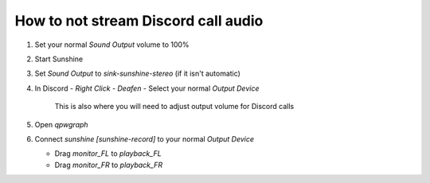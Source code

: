 How to not stream Discord call audio
====================================

#. Set your normal `Sound Output` volume to 100%

   .. image:: ../../../images/discord_calls_01.png

#. Start Sunshine

#. Set `Sound Output` to `sink-sunshine-stereo` (if it isn't automatic)

   .. image:: ../../../images/discord_calls_02.png

#. In Discord - `Right Click` - `Deafen` - Select your normal `Output Device`

    This is also where you will need to adjust output volume for Discord calls

   .. image:: ../../../images/discord_calls_03.png

#. Open `qpwgraph`

   .. image:: ../../../images/discord_calls_04.png

#. Connect `sunshine [sunshine-record]` to your normal `Output Device`

   * Drag `monitor_FL` to `playback_FL`

   * Drag `monitor_FR` to `playback_FR`

   .. image:: ../../../images/discord_calls_05.png
